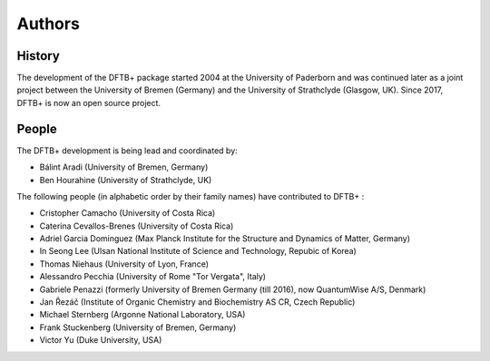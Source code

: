 *******
Authors
*******


History
=======

The development of the DFTB+ package started 2004 at the University of Paderborn
and was continued later as a joint project between the University of Bremen
(Germany) and the University of Strathclyde (Glasgow, UK).  Since 2017, DFTB+ is
now an open source project.


People
======

The DFTB+ development is being lead and coordinated by:

* Bálint Aradi (University of Bremen, Germany)

* Ben Hourahine (University of Strathclyde, UK)


The following people (in alphabetic order by their family names) have
contributed to DFTB+ :

* Cristopher Camacho (University of Costa Rica)

* Caterina Cevallos-Brenes (University of Costa Rica)

* Adriel Garcia Dominguez (Max Planck Institute for the Structure and Dynamics
  of Matter, Germany)

* In Seong Lee (Ulsan National Institute of Science and Technology, Repubic of Korea)

* Thomas Niehaus (University of Lyon, France)

* Alessandro Pecchia (University of Rome "Tor Vergata", Italy)

* Gabriele Penazzi (formerly University of Bremen Germany (till 2016), now
  QuantumWise A/S, Denmark)

* Jan Řezáč (Institute of Organic Chemistry and Biochemistry AS CR, Czech Republic)

* Michael Sternberg (Argonne National Laboratory, USA)

* Frank Stuckenberg (University of Bremen, Germany)

* Victor Yu (Duke University, USA)
